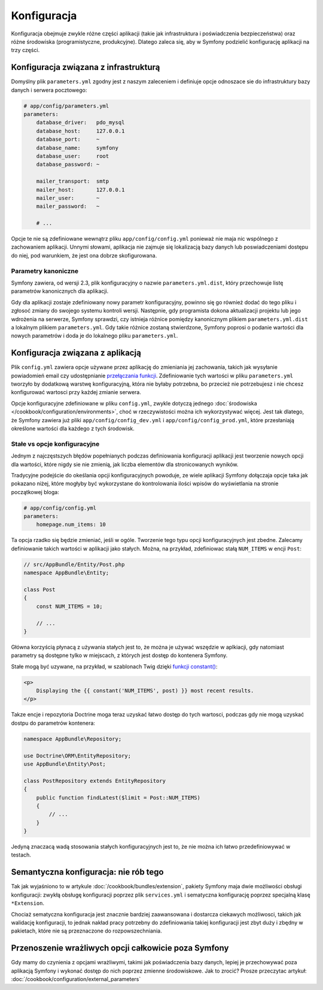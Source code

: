 Konfiguracja
============

Konfiguracja obejmuje zwykle różne części aplikacji (takie jak infrastruktura
i poświadczenia bezpieczeństwa) oraz różne środowiska (programistyczne, produkcyjne).
Dlatego zaleca się, aby w Symfony podzielić konfigurację aplikacji na trzy części.

.. _config-parameters.yml:

Konfiguracja związana z infrastrukturą
--------------------------------------

.. best-practice::

    Definiuj opcje konfiguracji związanej z infrastrukturą w pliku
    ``app/config/parameters.yml`` file.

Domyślny plik ``parameters.yml`` zgodny jest z naszym zaleceniem i definiuje opcje
odnoszace sie do infrastruktury bazy danych i serwera pocztowego:

.. code-block:: yaml

    # app/config/parameters.yml
    parameters:
        database_driver:   pdo_mysql
        database_host:     127.0.0.1
        database_port:     ~
        database_name:     symfony
        database_user:     root
        database_password: ~

        mailer_transport:  smtp
        mailer_host:       127.0.0.1
        mailer_user:       ~
        mailer_password:   ~

        # ...

Opcje te nie są zdefiniowane wewnątrz pliku ``app/config/config.yml`` ponieważ
nie maja nic wspólnego z zachowaniem aplikacji. Unnymi słowami, aplikacja nie
zajmuje się lokalizacją bazy danych lub poswiadczeniami dostępu do niej,
pod warunkiem, że jest ona dobrze skofigurowana.

.. _best-practices-canonical-parameters:

Parametry kanoniczne
~~~~~~~~~~~~~~~~~~~~

.. best-practice::

    Definiuj wszystkie parametry aplikacji w pliku
    ``app/config/parameters.yml.dist``.

Symfony zawiera, od wersji 2.3, plik konfiguracyjny o nazwie ``parameters.yml.dist``,
który przechowuje listę parametrów kanonicznych dla aplikacji.

Gdy dla aplikacji zostaje zdefiniowany nowy parametr konfiguracyjny, powinno się
go również dodać do tego pliku i zgłosoć zmiany do swojego systemu kontroli wersji.
Następnie, gdy programista dokona aktualizacji projektu lub jego wdrożenia na
serwerze, Symfony sprawdzi, czy istnieja różnice pomiędzy kanonicznym plikiem
``parameters.yml.dist`` a lokalnym plikiem ``parameters.yml``. Gdy takie różnice
zostaną stwierdzone, Symfony poprosi o podanie wartości dla nowych parametrów
i doda je do lokalnego pliku ``parameters.yml``.

Konfiguracja związana z aplikacją
---------------------------------

.. best-practice::

    Definiuj opcje konfiguracyjne związanez zachowaniem aplikacji w pliku
    ``app/config/config.yml`.

Plik ``config.yml`` zawiera opcje używane przez aplikację do zmieniania jej 
zachowania, takich jak wysyłanie powiadomień email czy udostępnianie
`przełączania funkcji`_. Zdefiniowanie tych wartości w pliku ``parameters.yml``
tworzyło by dodatkową warstwę konfiguracyjną, która nie byłaby potrzebna, bo
przecież nie potrzebujesz i nie chcesz konfigurować wartosci przy każdej zmianie
serwera.

Opcje konfiguracyjne zdefiniowane w pliku ``config.yml``, zwykle dotyczą
jednego :doc:`środowiska </cookbook/configuration/environments>`, choć
w rzeczywistości można ich wykorzystywać więcej. Jest tak dlatego, że Symfony
zawiera już pliki ``app/config/config_dev.yml`` i ``app/config/config_prod.yml``,
które przesłaniają określone wartości dla każdego z tych środowisk.

Stałe vs opcje konfiguracyjne
~~~~~~~~~~~~~~~~~~~~~~~~~~~~~

Jednym z najczęstszych błędów popełnianych podczas definiowania konfiguracji
aplikacji jest tworzenie nowych opcji dla wartości, które nigdy sie nie zmienią,
jak liczba elementów dla stronicowanych wyników.

.. best-practice::

    używaj stałych do definiowania opcji konfiguracyjnych, które rzedko się
    zmieniają.

Tradycyjne podejście do okeślania opcji konfiguracyjnych powoduje, ze wiele aplikacji
Symfony dołączaja opcje taka jak pokazano niżej, które mogłyby być wykorzystane
do kontrolowania ilości wpisów do wyświetlania na stronie początkowej bloga:

.. code-block:: yaml

    # app/config/config.yml
    parameters:
        homepage.num_items: 10

Ta opcja rzadko się będzie zmieniać, jeśli w ogóle. Tworzenie tego typu opcji
konfiguracyjnych jest zbedne.
Zalecamy definiowanie takich wartości w aplikacji jako stałych.
Można, na przykład, zdefiniowac stałą ``NUM_ITEMS`` w encji ``Post``:

.. code-block:: php

    // src/AppBundle/Entity/Post.php
    namespace AppBundle\Entity;

    class Post
    {
        const NUM_ITEMS = 10;

        // ...
    }

Główna korzyścią płynacą z używania stałych jest to, że można je używać wszędzie
w aplkiacji, gdy natomiast parametry są dostępne tylko w miejscach, z których
jest dostęp do kontenera Symfony.

Stałe mogą być uzywane, na przykład, w szablonach Twig dzięki 
`funkcji constant()`_:

.. code-block:: html+jinja

    <p>
        Displaying the {{ constant('NUM_ITEMS', post) }} most recent results.
    </p>

Takze encje i repozytoria Doctrine moga teraz uzyskać łatwo dostęp do tych wartosci,
podczas gdy nie mogą uzyskać dostpu do parametrów kontenera:

.. code-block:: php

    namespace AppBundle\Repository;

    use Doctrine\ORM\EntityRepository;
    use AppBundle\Entity\Post;

    class PostRepository extends EntityRepository
    {
        public function findLatest($limit = Post::NUM_ITEMS)
        {
            // ...
        }
    }

Jedyną znaczacą wadą stosowania stałych konfiguracyjnych jest to, że nie można
ich łatwo przedefiniowywać w testach.

Semantyczna konfiguracja: nie rób tego
--------------------------------------

.. best-practice::

    Nie określaj w pakietach sematycznej konfiguracji dla wstrzykiwania zależności.

Tak jak wyjaśniono to w artykule :doc:`/cookbook/bundles/extension`, pakiety
Symfony maja dwie możliwości obsługi konfiguracji: zwykłą obsługę konfiguracji
poprzez plik ``services.yml`` i sematyczna konfigurację poprzez  specjalną klasę
``*Extension``.

Chociaż sematyczna konfiguracja jest znacznie bardziej zaawansowana i dostarcza
ciekawych możliwosci, takich jak walidację konfiguracji, to jednak nakład
pracy potrzebny do zdefiniowania takiej konfiguracji jest zbyt duży i zbędny
w pakietach, które nie są przeznaczone do rozpowszechniania.

Przenoszenie wrażliwych opcji całkowicie poza Symfony
-----------------------------------------------------

Gdy mamy do czynienia z opcjami wrażliwymi, takimi jak poświadczenia bazy danych,
lepiej je przechowywać poza aplikacją Symfony i wykonać dostęp do nich poprzez
zmienne środowiskowe. Jak to zrocić? Prosze przeczytac artykuł:
:doc:`/cookbook/configuration/external_parameters`

.. _`przełączania funkcji`: https://en.wikipedia.org/wiki/Feature_toggle
.. _`funkcji constant()`: http://twig.sensiolabs.org/doc/functions/constant.html
